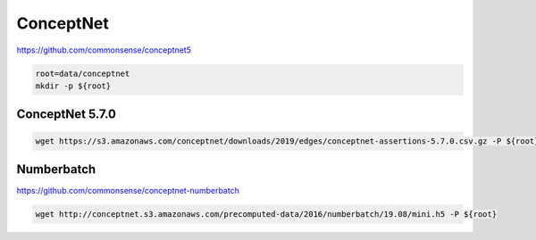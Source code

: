 ConceptNet
==========

https://github.com/commonsense/conceptnet5

.. code-block:: bash

    root=data/conceptnet
    mkdir -p ${root}

ConceptNet 5.7.0
----------------

.. code-block:: bash

    wget https://s3.amazonaws.com/conceptnet/downloads/2019/edges/conceptnet-assertions-5.7.0.csv.gz -P ${root}

Numberbatch
-----------

https://github.com/commonsense/conceptnet-numberbatch

.. code-block:: bash

    wget http://conceptnet.s3.amazonaws.com/precomputed-data/2016/numberbatch/19.08/mini.h5 -P ${root}

